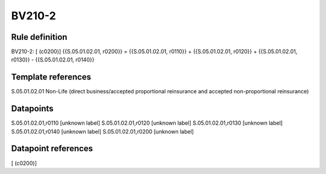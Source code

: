 =======
BV210-2
=======

Rule definition
---------------

BV210-2: [ (c0200)] {{S.05.01.02.01, r0200}} = {{S.05.01.02.01, r0110}} + {{S.05.01.02.01, r0120}} + {{S.05.01.02.01, r0130}} - {{S.05.01.02.01, r0140}}


Template references
-------------------

S.05.01.02.01 Non-Life (direct business/accepted proportional reinsurance and accepted non-proportional reinsurance)


Datapoints
----------

S.05.01.02.01,r0110 [unknown label]
S.05.01.02.01,r0120 [unknown label]
S.05.01.02.01,r0130 [unknown label]
S.05.01.02.01,r0140 [unknown label]
S.05.01.02.01,r0200 [unknown label]


Datapoint references
--------------------

[ (c0200)]